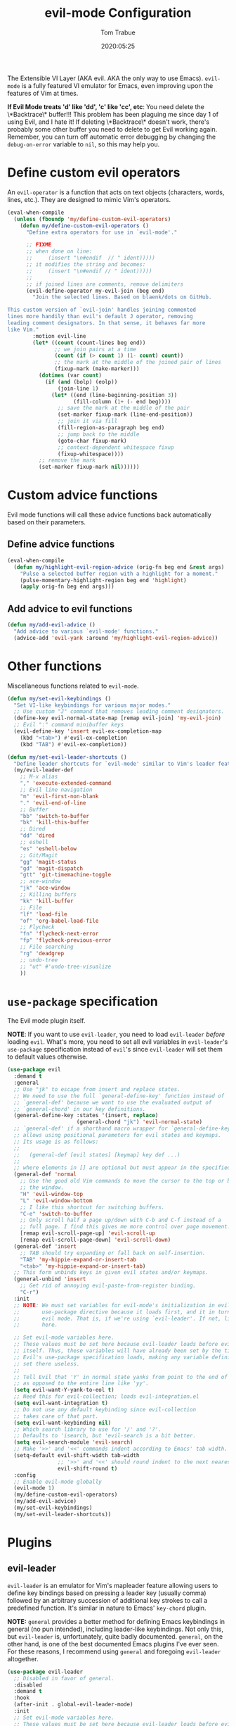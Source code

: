 #+title:  evil-mode Configuration
#+author: Tom Trabue
#+email:  tom.trabue@gmail.com
#+date:   2020:05:25
#+STARTUP: fold

The Extensible VI Layer (AKA evil.  AKA the only way to use Emacs).
=evil-mode= is a fully featured VI emulator for Emacs, even improving upon the
features of Vim at times.

*If Evil Mode treats 'd' like 'dd', 'c' like 'cc', etc*: You need delete the
\*Backtrace\* buffer!!! This problem has been plaguing me since day 1 of using
Evil, and I hate it! If deleting \*Backtrace\* doesn't work, there's probably
some other buffer you need to delete to get Evil working again. Remember, you
can turn off automatic error debugging by changing the =debug-on-error= variable
to =nil=, so this may help you.

* Define custom evil operators
  An =evil-operator= is a function that acts on text objects (characters, words,
  lines, etc.). They are designed to mimic Vim's operators.

  #+begin_src emacs-lisp
    (eval-when-compile
      (unless (fboundp 'my/define-custom-evil-operators)
        (defun my/define-custom-evil-operators ()
          "Define extra operators for use in `evil-mode'."

          ;; FIXME
          ;; when done on line:
          ;;     (insert "\n#endif  // " ident)))))
          ;; it modifies the string and becomes:
          ;;     (insert "\n#endif // " ident)))))
          ;;
          ;; if joined lines are comments, remove delimiters
          (evil-define-operator my-evil-join (beg end)
            "Join the selected lines. Based on blaenk/dots on GitHub.

    This custom version of `evil-join' handles joining commented
    lines more handily than evil's default J operator, removing
    leading comment designators. In that sense, it behaves far more
    like Vim."
            :motion evil-line
            (let* ((count (count-lines beg end))
                   ;; we join pairs at a time
                   (count (if (> count 1) (1- count) count))
                   ;; the mark at the middle of the joined pair of lines
                   (fixup-mark (make-marker)))
              (dotimes (var count)
                (if (and (bolp) (eolp))
                    (join-line 1)
                  (let* ((end (line-beginning-position 3))
                         (fill-column (1+ (- end beg))))
                    ;; save the mark at the middle of the pair
                    (set-marker fixup-mark (line-end-position))
                    ;; join it via fill
                    (fill-region-as-paragraph beg end)
                    ;; jump back to the middle
                    (goto-char fixup-mark)
                    ;; context-dependent whitespace fixup
                    (fixup-whitespace))))
              ;; remove the mark
              (set-marker fixup-mark nil))))))
  #+end_src

* Custom advice functions
  Evil mode functions will call these advice functions back automatically based
  on their parameters.

** Define advice functions
   #+begin_src emacs-lisp
     (eval-when-compile
       (defun my/highlight-evil-region-advice (orig-fn beg end &rest args)
         "Pulse a selected buffer region with a highlight for a moment."
         (pulse-momentary-highlight-region beg end 'highlight)
         (apply orig-fn beg end args)))
   #+end_src

** Add advice to evil functions
   #+begin_src emacs-lisp
     (defun my/add-evil-advice ()
       "Add advice to various `evil-mode' functions."
       (advice-add 'evil-yank :around 'my/highlight-evil-region-advice))
   #+end_src

* Other functions
  Miscellaneous functions related to =evil-mode=.

  #+begin_src emacs-lisp
    (defun my/set-evil-keybindings ()
      "Set VI-like keybindings for various major modes."
      ;; Use custom "J" command that removes leading comment designators.
      (define-key evil-normal-state-map [remap evil-join] 'my-evil-join)
      ;; Evil ":" command minibuffer keys
      (evil-define-key 'insert evil-ex-completion-map
        (kbd "<tab>") #'evil-ex-completion
        (kbd "TAB") #'evil-ex-completion))

    (defun my/set-evil-leader-shortcuts ()
      "Define leader shortcuts for `evil-mode' similar to Vim's leader feature."
      (my/evil-leader-def
        ;; M-x alias
        "," 'execute-extended-command
        ;; Evil line navigation
        "m" 'evil-first-non-blank
        "." 'evil-end-of-line
        ;; Buffer
        "bb" 'switch-to-buffer
        "bk" 'kill-this-buffer
        ;; Dired
        "dd" 'dired
        ;; eshell
        "es" 'eshell-below
        ;; Git/Magit
        "gg" 'magit-status
        "gd" 'magit-dispatch
        "gtt" 'git-timemachine-toggle
        ;; ace-window
        "jk" 'ace-window
        ;; Killing buffers
        "kk" 'kill-buffer
        ;; File
        "lf" 'load-file
        "of" 'org-babel-load-file
        ;; Flycheck
        "fn" 'flycheck-next-error
        "fp" 'flycheck-previous-error
        ;; File searching
        "rg" 'deadgrep
        ;; undo-tree
        ;; "ut" #'undo-tree-visualize
        ))
  #+end_src

* =use-package= specification
  The Evil mode plugin itself.

  *NOTE*: If you want to use =evil-leader=, you need to load =evil-leader=
  /before/ loading =evil=. What's more, you need to set all evil variables in
  =evil-leader='s =use-package= specification instead of =evil='s since
  =evil-leader= will set them to default values otherwise.

  #+begin_src emacs-lisp
    (use-package evil
      :demand t
      :general
      ;; Use "jk" to escape from insert and replace states.
      ;; We need to use the full `general-define-key' function instead of
      ;; `general-def' because we want to use the evaluated output of
      ;; `general-chord' in our key definitions.
      (general-define-key :states '(insert, replace)
                          (general-chord "jk") 'evil-normal-state)
      ;; `general-def' if a shorthand macro wrapper for `general-define-key' that
      ;; allows using positional parameters for evil states and keymaps.
      ;; Its usage is as follows:
      ;;
      ;;   (general-def [evil states] [keymap] key def ...)
      ;;
      ;; where elements in [] are optional but must appear in the specified order.
      (general-def 'normal
        ;; Use the good old Vim commands to move the cursor to the top or bottom of
        ;; the window.
        "H" 'evil-window-top
        "L" 'evil-window-bottom
        ;; I like this shortcut for switching buffers.
        "C-e" 'switch-to-buffer
        ;; Only scroll half a page up/down with C-b and C-f instead of a
        ;; full page. I find this gives me more control over page movement.
        [remap evil-scroll-page-up] 'evil-scroll-up
        [remap evil-scroll-page-down] 'evil-scroll-down)
      (general-def 'insert
        ;; TAB should try expanding or fall back on self-insertion.
        "TAB" 'my-hippie-expand-or-insert-tab
        "<tab>" 'my-hippie-expand-or-insert-tab)
      ;; This form unbinds keys in given evil states and/or keymaps.
      (general-unbind 'insert
        ;; Get rid of annoying evil-paste-from-register binding.
        "C-r")
      :init
      ;; NOTE: We must set variables for evil-mode's initialization in evil-leader's
      ;;       use-package directive because it loads first, and it in turn loads
      ;;       evil mode. That is, if we're using `evil-leader'. If not, list them
      ;;       here.

      ;; Set evil-mode variables here.
      ;; These values must be set here because evil-leader loads before evil
      ;; itself. Thus, these variables will have already been set by the time
      ;; Evil's use-package specification loads, making any variable definitions
      ;; set there useless.
      ;;
      ;; Tell Evil that 'Y' in normal state yanks from point to the end of line
      ;; as opposed to the entire line like 'yy'.
      (setq evil-want-Y-yank-to-eol t)
      ;; Need this for evil-collection; loads evil-integration.el
      (setq evil-want-integration t)
      ;; Do not use any default keybinding since evil-collection
      ;; takes care of that part.
      (setq evil-want-keybinding nil)
      ;; Which search library to use for '/' and '?'.
      ;; Defaults to 'isearch, but 'evil-search is a bit better.
      (setq evil-search-module 'evil-search)
      ;; Make '>>' and '<<' commands indent according to Emacs' tab width.
      (setq-default evil-shift-width tab-width
                    ;; '>>' and '<<' should round indent to the next nearest tab stop.
                    evil-shift-round t)
      :config
      ;; Enable evil-mode globally
      (evil-mode 1)
      (my/define-custom-evil-operators)
      (my/add-evil-advice)
      (my/set-evil-keybindings)
      (my/set-evil-leader-shortcuts))
  #+end_src

* Plugins
** evil-leader
   =evil-leader= is an emulator for Vim's mapleader feature allowing users to
   define key bindings based on pressing a leader key (usually comma) followed
   by an arbitrary succession of additional key strokes to call a predefined
   function. It's similar in nature to Emacs' =key-chord= plugin.

   *NOTE:* =general= provides a better method for defining Emacs keybindings in
   general (no pun intended), including leader-like keybindings. Not only this,
   but =evil-leader= is, unfortunately, quite badly documented. =general=, on
   the other hand, is one of the best documented Emacs plugins I've ever
   seen. For these reasons, I recommend using =general= and foregoing
   =evil-leader= altogether.

   #+begin_src emacs-lisp
     (use-package evil-leader
       ;; Disabled in favor of general.
       :disabled
       :demand t
       :hook
       (after-init . global-evil-leader-mode)
       :init
       ;; Set evil-mode variables here.
       ;; These values must be set here because evil-leader loads before evil
       ;; itself. Thus, these variables will have already been set by the time
       ;; Evil's use-package specification loads, making any variable definitions
       ;; set there useless.
       ;;
       ;; Tell Evil that 'Y' in normal state yanks from point to the end of line
       ;; as opposed to the entire line like 'yy'.
       (setq evil-want-Y-yank-to-eol t
             ;; Need this for evil-collection; loads evil-integration.el
             evil-want-integration t
             ;; Do not use any default keybinding since evil-collection
             ;; takes care of that part.
             evil-want-keybinding nil)
       ;; Make '>>' and '<<' commands indent according to Emacs' tab width.
       (setq-default evil-shift-width tab-width
                     ;; '>>' and '<<' should round indent to the next nearest tab stop.
                     evil-shift-round t)
       :custom
       (evil-leader/leader ",")
       :config
       (evil-leader/set-key
        ;; M-x alias
        "," #'execute-extended-command
        ;; Evil line navigation
        "m" #'evil-first-non-blank
        "." #'evil-end-of-line
        ;; Buffer
        "bb" #'switch-to-buffer
        "bk" #'kill-this-buffer
        ;; Dired
        "dd" #'dired
        ;; eshell
        "es" #'eshell-below
        ;; Git/Magit
        "gg" #'magit-status
        "gd" #'magit-dispatch
        "gtt" #'git-timemachine-toggle
        ;; ace-window
        "jk" #'ace-window
        ;; Killing buffers
        "kk" #'kill-buffer
        ;; File
        "lf" #'load-file
        "of" #'org-babel-load-file
        ;; Flycheck
        "fn" #'flycheck-next-error
        "fp" #'flycheck-previous-error
        ;; File searching
        "rg" #'deadgrep
        ;; undo-tree
        ;; "ut" #'undo-tree-visualize
        ))
   #+end_src

** evil-collection
   Used to provide default Vim keybindings for all standard Emacs modes.
   #+begin_src emacs-lisp
     (use-package evil-collection
       :after evil
       :demand t
       :general
       (general-unbind 'normal
         ;; Unbind some unused mappings
         "M-.")
       :custom
       ;; Whether or not to use Vim keys in the minibuffer.
       (evil-collection-setup-minibuffer t)
       :config
       (evil-collection-init)
       ;; Get rid of troublesome keybindings (must come here in the :config block):
       ;; We do not need to kill a line with C-k anymore since we're using
       ;; Vim keys.
       (global-unset-key (kbd "C-k"))
       ;; We never need to insert digraphs!
       (define-key evil-insert-state-map (kbd "C-k") nil))
   #+end_src

** evil-escape
   Use key sequences to /escape/ from stock evil states and return to evil's
   normal state. This allows us to do things like typing "jk" to return to
   evil's normal state from insert state.

   #+begin_src emacs-lisp
     (use-package evil-escape
       ;; Using key-chord seems to work better.
       :disabled
       :after evil-collection
       :demand t
       :custom
       ;; The key sequence used to return to evil's normal state.
       (evil-escape-key-sequence "jk")
       ;; How long after the last key press evil-escape should wait before performing
       ;; the key's default function.
       ;; Default: 0.1
       ;; You should probably set this to 0.2 if your escape key sequence is the same
       ;; character typed twice in a row.
       (evil-escape-delay 0.1)
       :config
       ;; Activate evil-escape globally.
       (evil-escape-mode +1))
   #+end_src

** evil-surround
   #+begin_src emacs-lisp
     (use-package evil-surround
       :after evil-collection
       :hook
       (after-init . global-evil-surround-mode))
   #+end_src

** evil-numbers
   #+begin_src emacs-lisp
     (use-package evil-numbers
       :demand t
       :config
       (define-key evil-normal-state-map (kbd "C-c +") 'evil-numbers/inc-at-pt)
       (define-key evil-normal-state-map (kbd "C-c -") 'evil-numbers/dec-at-pt))
   #+end_src

** evil-commentary
   Code commenting plugin based on =vim-commentary= for Vim.

   #+begin_src emacs-lisp
     (use-package evil-commentary
       ;; Disabled in favor of evil-nerd-commenter
       :disabled
       :after evil-collection
       :hook
       (after-init . evil-commentary-mode))
   #+end_src

** evil-nerd-commenter
   A powerful and configurable code commenting plugin based on =NerdCommenter=
   for Vim. Unlike =evil-commentary=, this plugin does not come with any default
   keybindings. You must assign them as you see fit, and I just so happen to
   have my keybindings set up to mirror =evil-commentary='s default
   configuration.

   #+begin_src emacs-lisp
     (use-package evil-nerd-commenter
       :after evil-collection
       :general
       (general-def 'normal 'override
         "g c c" 'evilnc-comment-or-uncomment-lines
         "g c l" 'evilnc-quick-comment-or-uncomment-to-the-line
         "g c p" 'evilnc-comment-or-uncomment-paragraphs
         "g c r" 'comment-or-uncomment-region)
       (general-def 'visual 'override
         "g c" 'evilnc-comment-or-uncomment-lines
         "g C" 'comment-or-uncomment-region))
   #+end_src

** evil-mark-replace
   Replace symbol at point in marked area. This plugin is not terribly useful,
   given the advent of powerful IDE plugins such as =lsp-mode=, but it still may
   be marginally useful at times.

   #+begin_src emacs-lisp
     (use-package evil-mark-replace
       :disabled
       :after evil-collection
       :demand t)
   #+end_src

** evil-matchit
   #+begin_src emacs-lisp
     (use-package evil-matchit
       :after evil-collection
       :hook
       (after-init . global-evil-matchit-mode))
   #+end_src

** evil-exchange
   Port of =vim-exchange= used to exchange two text selections based on two
   consecutive motions beginning with =gx=.

   #+begin_src emacs-lisp
     (use-package evil-exchange
       :after evil-collection
       :demand t
       :config
       (evil-exchange-install))
   #+end_src

** evil-extra-operator
   #+begin_src emacs-lisp
     (use-package evil-extra-operator
       :demand t)
   #+end_src

** evil-args
   #+begin_src emacs-lisp
     (use-package evil-args
       :after evil-collection
       :general
       (general-def 'normal
         "C-c a l" 'evil-forward-arg
         "C-c a h" 'evil-backward-arg
         "C-c a k" 'evil-jump-out-arg)
       (general-def 'motion
         "C-c a l" 'evil-forward-arg
         "C-c a h" 'evil-backward-arg)
       (general-def evil-inner-text-objects-map
         "a" 'evil-inner-arg)
       (general-def evil-outer-text-objects-map
         "a" 'evil-outer-arg))
   #+end_src

** evil-visualstar
   #+begin_src emacs-lisp
     (use-package evil-visualstar
       :after evil-collection
       :hook
       (after-init . global-evil-visualstar-mode))
   #+end_src

** evil-snipe
   =evil-snipe= allows you to move around buffers a bit more flexibly using keys
   such as 'f', 'F', 's', and 'S'. See its GitHub page for more details.

   #+begin_src emacs-lisp
     (use-package evil-snipe
       ;; I prefer to use avy instead of snipe.
       :disabled
       :demand t
       :after evil-collection
       :hook
       ;; Turn off snipe in magit-mode for compatibility.
       (magit-mode . turn-off-evil-snipe-override-mode)
       :custom
       (evil-snipe-scope 'whole-visible)
       (evil-snipe-repeat-scope 'whole-buffer)
       (evil-snipe-spillover-scope 'whole-buffer)
       :config
       ;; Don't want snipe messing with evil-leader's mappings.
       (define-key evil-snipe-override-mode-map (kbd "<motion-state> ,") nil)
       (define-key evil-snipe-override-local-mode-map (kbd "<motion-state> ,") nil)
       ;; Map '[' to match any opening delimiter in any snipe mode.
       (push '(?\[ "[[{(]") evil-snipe-aliases)
       (evil-snipe-override-mode 1))
   #+end_src

** evil-org
   #+begin_src emacs-lisp
     (use-package evil-org
       :after (org evil-collection)
       :hook
       ((org-mode . evil-org-mode)
        (evil-org-mode . (lambda ()
                           (evil-org-set-key-theme))))
       :general
       (general-def 'insert org-mode-map
         "RET" 'evil-org-return
         "<return>" 'evil-org-return)
       :config
       (require 'evil-org-agenda)
       (evil-org-agenda-set-keys))
   #+end_src

** evil-mc
   Multiple cursors implementation for =evil-mode=. This package does not depend
   on =multiple-cursors= at all, and is in fact an alternative implementation.

   #+begin_src emacs-lisp
     (use-package evil-mc
       :after evil-collection
       :demand t
       :general
       (general-def '(normal visual)
         "C->" 'evil-mc-make-and-goto-next-match
         "C-<" 'evil-mc-make-and-goto-prev-match)
       ;; Set leader shortcuts
       (my/evil-leader-def
         "cA" 'evil-mc-make-all-cursors
         "cU" 'evil-mc-undo-all-cursors
         "cn" 'evil-mc-make-and-goto-next-match
         "cp" 'evil-mc-make-and-goto-prev-match
         "cu" 'evil-mc-undo-last-added-cursor)
       :custom
       ;; Override default mode line string
       (evil-mc-mode-line-prefix "ⓜ")
       :config
       (global-evil-mc-mode 1))
   #+end_src

** kubernetes-evil
   #+begin_src emacs-lisp
     (use-package kubernetes-evil
       :demand t
       :after (evil kubernetes))
   #+end_src

** lispyville
   Provides better integration between =evil-mode= and =lispy-mode=, which is a
   minor mode plugin for editing files written in LISP dialects.  Here are the
   main features of =lispyville=:

   - Provides “safe” versions of vim’s yank, delete, and change related
     operators that won’t unbalance parentheses.
   - Provides lisp-related evil operators, commands, motions, and text objects.
   - Integrates =evil= with =lispy= by providing commands to more easily switch
     between normal state and lispy’s “special” context/mode and by providing
     options for integrating visual state with lispy’s special region model

*** Functions
    #+begin_src emacs-lisp
      (defun my/lispyville-wrap-round-and-insert (arg)
        "Call `lispy-parens' with a default ARG of 1 and enter `evil-insert-state'."
        (interactive "P")
        (lispy-parens (or arg 1))
        (evil-insert-state))

      (defun my/set-lispyville-leader-keys ()
        "Set `evil-leader' keybindings for all lispy modes."
        (mapc (lambda (mode)
                (let ((mode-map (intern (concat (symbol-name mode) "-map"))))
                  ;; Here we use the :keymaps keyword argument because we want to
                  ;; evaluate `mode-map' before passing it to `my/evil-leader-def'.
                  (my/evil-leader-def :keymaps mode-map
                    "l(" 'lispy-wrap-round
                    "l)" 'lispyville-wrap-round
                    "l[" 'lispy-wrap-brackets
                    "l]" 'lispyville-wrap-brackets
                    "l{" 'lispy-wrap-braces
                    "l}" 'lispyville-wrap-braces
                    "l<" 'lispyville-<
                    "l>" 'lispyville->
                    "lC" 'lispy-convolute-sexp
                    "lD" 'lispy-describe-inline
                    "lE" 'lispy-eval-and-insert
                    "lO" 'lispy-string-oneline
                    "lQ" 'lispy-quotes
                    "lR" 'lispyville-raise-list
                    "lS" 'lispy-splice
                    "lU" 'lispy-unbind-variable
                    "lb" 'lispy-bind-variable
                    "lc" 'lispy-clone
                    "ld" 'evil-collection-lispy-delete
                    "le" 'lispy-eval
                    "lj" 'lispy-join
                    "lm" 'lispy-multiline
                    "ln" 'lispy-left
                    "lo" 'lispy-oneline
                    "lp" 'lispy-tab
                    "lq" 'lispy-stringify
                    "lr" 'lispy-raise-sexp
                    "ls" 'lispy-split
                    "lt" 'transpose-sexps
                    "lw" 'my/lispyville-wrap-round-and-insert
                    "ly" 'lispy-new-copy)))
              my/lisp-major-modes)
        t)

      (defun my/set-lispyville-mode-keys ()
        "Set extra `evil-mode' keybindings for `lispyville-mode'."
        (let ((keymap lispyville-mode-map))
          (evil-define-key 'normal keymap
            ;; slurp: expand current s-exp; barf: Contract current s-exp
            "-" #'lispyville-slurp
            "_" #'lispyville-barf
            ;; Split and join s-exps
            "\\" #'lispy-split
            "|" #'lispy-join
            ;; Delimiter navigation
            "{" #'lispyville-previous-opening
            "}" #'lispyville-next-closing
            ;; List navigation
            "(" #'lispyville-backward-up-list
            ")" #'lispyville-up-list
            ;; Make "J" into the safe join operator in Lisp modes
            "J" #'lispyville-join
            ;; Adapt ace-style jump commands for lispy.
            "F" #'lispy-ace-paren
            ;; Special comment functions
            "gcc" #'lispyville-comment-or-uncomment-line
            "gcC" #'lispyville-comment-or-uncomment
            "gcy" #'lispyville-comment-and-clone-dwim
            ;; Mark symbols with M-m
            (kbd "M-m") #'lispy-mark-symbol)
          (evil-define-key '(normal insert) keymap
            ;; Function navigation
            (kbd "M-h") #'lispyville-beginning-of-defun
            (kbd "M-l") #'lispyville-end-of-defun)
          (evil-define-key '(normal visual) keymap
            ;; Contract/expand current sexp.
            "<<" #'lispyville-<
            ">>" #'lispyville->
            ;; Move s-exps back and forth
            (kbd "M-j") #'lispyville-move-down
            (kbd "M-k") #'lispyville-move-up)
          (evil-define-key 'visual keymap
            "gc" #'lispyville-comment-or-uncomment-line
            "gC" #'lispyville-comment-or-uncomment
            "gy" #'lispyville-comment-and-clone-dwim)
          (evil-define-key '(normal insert visual) keymap
            (kbd "M-;") #'lispy-comment)))

      (defun my/set-lispyville-lispy-keys ()
        "Use `lispy-define-key' to set extra keybindings for `lispyville'."
        ;; Use "v" to enter lispy special while in Evil's visual state.
        (lispy-define-key lispy-mode-map "v" #'lispyville-toggle-mark-type))
    #+end_src

*** =use-package= specification
    #+begin_src emacs-lisp
      (use-package lispyville
        :after (evil-collection lispy)
        :hook
        (lispy-mode . lispyville-mode)
        :general
        (general-unbind 'normal evil-collection-lispy-mode-map
          ;; Get rid of "[" and "]" bindings in lispy-mode so that we can use
          ;; unimpaired bindings.
          "["
          "]"
          ;; Remove default barf/slurp keybindings.
          "<"
          ">")
        :custom
        ;; Setting this variable to t means lispyville motion commands, such as (, ),
        ;; {, }, etc.  automatically enter insert mode to make editing more fluid.
        (lispyville-motions-put-into-special nil)
        ;; The preferred state for editing text in lispyville mode.
        ;; Can be either 'insert or 'emacs.
        (lispyville-preferred-lispy-state 'insert)
        :config
        ;; Change default keybindings for lispyville.
        (lispyville-set-key-theme '(;; Standard evil operator remappings
                                    operators
                                    ;; Safe backward word delete
                                    c-w
                                    ;; Safe delete back to indent
                                    c-u
                                    ;; Enter normal mode and deactivate region in one
                                    ;; step.
                                    escape
                                    ;; <i and >i insert at beginning and end of sexp
                                    arrows
                                    ;; evil-indent now prettifies expressions
                                    prettify
                                    ;; Use M-(, M-{, and M-[ to wrap Lisp objects in
                                    ;; delimiters.
                                    wrap
                                    ;; Use W, B, E, and gE to move semantically across
                                    ;; Lisp objects.
                                    (atom-movement t)
                                    ;; Extra text object motions
                                    text-objects
                                    ;; Extra bindings
                                    additional
                                    ;; Integrates visual state with lispy-mark
                                    ;; commands.
                                    ;; v -> wrapped lispy-mark-symbol
                                    ;; V -> wrapped lispy-mark
                                    ;; C-v -> wrapped lispy-mark
                                    ;; mark
                                    ;; Use v to toggle mark.
                                    ;; NOTE: This will alter the behavior of `mark'.
                                    ;; mark-toggle
                                    ))
        ;; Only use evil-mode's visual selection instead of lispy marks.
        (lispyville-enter-visual-when-marking)
        (advice-add 'lispyville-yank :around 'my/highlight-evil-region-advice)
        (my/set-lispyville-mode-keys)
        (my/set-lispyville-leader-keys)
        ;; (my/set-lispyville-lispy-keys)
        ;; Add lispyville special mode indicator to modeline.
        (add-to-list 'mode-line-misc-info
                     '(:eval (when (featurep 'lispyville)
                               (lispyville-mode-line-string)))))
    #+end_src
